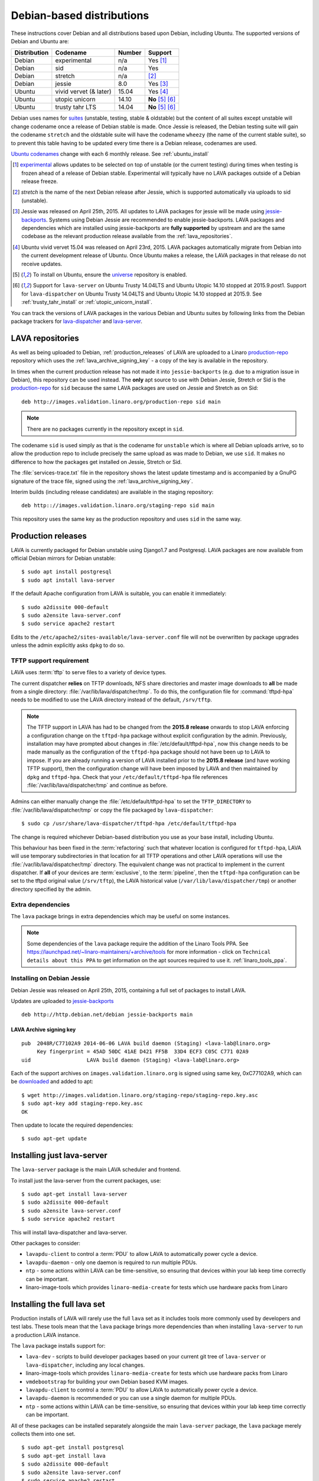 .. _debian_installation:

Debian-based distributions
##########################

These instructions cover Debian and all distributions based upon Debian,
including Ubuntu. The supported versions of Debian and Ubuntu are:

+---------------+------------------------+--------+----------------------+
| Distribution  | Codename               | Number | Support              |
+===============+========================+========+======================+
| Debian        | experimental           | n/a    | Yes [#f1]_           |
+---------------+------------------------+--------+----------------------+
| Debian        | sid                    | n/a    | Yes                  |
+---------------+------------------------+--------+----------------------+
| Debian        | stretch                | n/a    | [#f2]_               |
+---------------+------------------------+--------+----------------------+
| Debian        | jessie                 | 8.0    | Yes [#f3]_           |
+---------------+------------------------+--------+----------------------+
| Ubuntu        | vivid vervet (& later) | 15.04  | Yes [#f4]_           |
+---------------+------------------------+--------+----------------------+
| Ubuntu        | utopic unicorn         | 14.10  | **No** [#f5]_ [#f6]_ |
+---------------+------------------------+--------+----------------------+
| Ubuntu        | trusty tahr LTS        | 14.04  | **No** [#f5]_ [#f6]_ |
+---------------+------------------------+--------+----------------------+

Debian uses names for `suites`_ (unstable, testing, stable & oldstable)
but the content of all suites except unstable will change codename once
a release of Debian stable is made. Once Jessie is released, the Debian
testing suite will gain the codename ``stretch`` and the oldstable suite
will have the codename ``wheezy`` (the name of the current stable suite),
so to prevent this table having to be updated every time there is a
Debian release, codenames are used.

`Ubuntu codenames`_ change with each 6 monthly release.
See :ref:`ubuntu_install`

.. _suites: http://en.wikipedia.org/wiki/Debian#Branches

.. _Ubuntu codenames: https://wiki.ubuntu.com/DevelopmentCodeNames

.. [#f1] `experimental`_ allows updates to be selected on top of
         unstable (or the current testing) during times when testing
         is frozen ahead of a release of Debian stable. Experimental
         will typically have no LAVA packages outside of a Debian
         release freeze.
.. [#f2] `stretch` is the name of the next Debian release after Jessie,
         which is supported automatically via uploads to sid (unstable).
.. [#f3] Jessie was released on April 25th, 2015. All updates to LAVA packages
         for jessie will be made using `jessie-backports`_. Systems using
         Debian Jessie are recommended to enable jessie-backports. LAVA packages
         and dependencies which are installed using jessie-backports are
         **fully supported** by upstream and are the same codebase as the
         relevant production release available from the :ref:`lava_repositories`.
.. [#f4] Ubuntu vivid vervet 15.04 was released on April
         23rd, 2015. LAVA packages automatically migrate from Debian
         into the current development release of Ubuntu. Once Ubuntu
         makes a release, the LAVA packages in that release do not
         receive updates.
.. [#f5] To install on Ubuntu, ensure the universe_ repository is enabled.
.. [#f6] Support for ``lava-server`` on Ubuntu Trusty 14.04LTS and
         Ubuntu Utopic 14.10 stopped at 2015.9.post1. Support for
         ``lava-dispatcher`` on Ubuntu Trusty 14.04LTS and Ubuntu
         Utopic 14.10 stopped at 2015.9. See
         :ref:`trusty_tahr_install` or :ref:`utopic_unicorn_install`.

.. _experimental: https://wiki.debian.org/DebianExperimental

.. _universe: https://help.ubuntu.com/community/Repositories/CommandLine#Adding_the_Universe_and_Multiverse_Repositories

.. _jessie-backports: http://backports.debian.org/

You can track the versions of LAVA packages in the various Debian and
Ubuntu suites by following links from the Debian package trackers for
`lava-dispatcher <https://tracker.debian.org/pkg/lava-dispatcher>`_ and
`lava-server <https://tracker.debian.org/pkg/lava-server>`_.

.. _lava_repositories:

LAVA repositories
=================

As well as being uploaded to Debian, :ref:`production_releases` of LAVA
are uploaded to a Linaro `production-repo`_ repository which uses the
:ref:`lava_archive_signing_key` - a copy of the key is available in
the repository.

.. _production-repo: http://images.validation.linaro.org/production-repo/

In times when the current production release has not made it into
``jessie-backports`` (e.g. due to a migration issue in Debian), this
repository can be used instead. The **only** apt source to use with Debian
Jessie, Stretch or Sid is the `production-repo`_ for ``sid`` because the
same LAVA packages are used on Jessie and Stretch as on Sid::

 deb http://images.validation.linaro.org/production-repo sid main

.. note:: There are no packages currently in the repository
   except in ``sid``.

The codename ``sid`` is used simply as that is the codename for ``unstable``
which is where all Debian uploads arrive, so to allow the production repo
to include precisely the same upload as was made to Debian, we use
``sid``. It makes no difference to how the packages get installed on
Jessie, Stretch or Sid.

The :file:`services-trace.txt` file in the repository shows the latest
update timestamp and is accompanied by a GnuPG signature of the trace
file, signed using the :ref:`lava_archive_signing_key`.

Interim builds (including release candidates) are available in the
staging repository::

 deb http:://images.validation.linaro.org/staging-repo sid main

This repository uses the same key as the production repository and
uses ``sid`` in the same way.

.. _production_releases:

Production releases
===================

LAVA is currently packaged for Debian unstable using Django1.7 and
Postgresql. LAVA packages are now available from official Debian
mirrors for Debian unstable::

 $ sudo apt install postgresql
 $ sudo apt install lava-server

If the default Apache configuration from LAVA is suitable, you can
enable it immediately::

 $ sudo a2dissite 000-default
 $ sudo a2ensite lava-server.conf
 $ sudo service apache2 restart

Edits to the ``/etc/apache2/sites-available/lava-server.conf`` file
will not be overwritten by package upgrades unless the admin explicitly
asks ``dpkg`` to do so.

.. index:: tftpd-hpa

.. _tftp_support:

TFTP support requirement
------------------------

LAVA uses :term:`tftp` to serve files to a variety of device types.

The current dispatcher **relies** on TFTP downloads, NFS share directories
and master image downloads to **all** be made from a single directory:
:file:`/var/lib/lava/dispatcher/tmp`. To do this, the configuration file
for :command:`tftpd-hpa` needs to be modified to use the LAVA directory
instead of the default, ``/srv/tftp``.

.. note:: The TFTP support in LAVA has had to be changed from the
   **2015.8 release** onwards to stop LAVA enforcing a configuration
   change on the ``tftpd-hpa`` package without explicit configuration
   by the admin. Previously, installation may have prompted about
   changes in :file:`/etc/default/tftpd-hpa`, now this change needs
   to be made manually as the configuration of the ``tftpd-hpa`` package
   should not have been up to LAVA to impose. If you are already running
   a version of LAVA installed prior to the **2015.8 release** (and
   have working TFTP support), then the configuration change will have
   been imposed by LAVA and then maintained by ``dpkg`` and
   ``tftpd-hpa``. Check that your ``/etc/default/tftpd-hpa``
   file references :file:`/var/lib/lava/dispatcher/tmp` and continue
   as before.

Admins can either manually change the :file:`/etc/default/tftpd-hpa`
to set the ``TFTP_DIRECTORY`` to :file:`/var/lib/lava/dispatcher/tmp`
or copy the file packaged by ``lava-dispatcher``::

 $ sudo cp /usr/share/lava-dispatcher/tftpd-hpa /etc/default/tftpd-hpa

The change is required whichever Debian-based distribution you use as
your base install, including Ubuntu.

This behaviour has been fixed in the :term:`refactoring` such that
whatever location is configured for ``tftpd-hpa``, LAVA will use
temporary subdirectories in that location for all TFTP operations and
other LAVA operations will use the :file:`/var/lib/lava/dispatcher/tmp`
directory. The equivalent change was not practical to implement in the
current dispatcher. If **all** of your devices are :term:`exclusive`, to
the :term:`pipeline`, then the ``tftpd-hpa`` configuration can be set to
the tftpd original value (``/srv/tftp``), the LAVA historical value
(``/var/lib/lava/dispatcher/tmp``) or another directory specified by
the admin.

Extra dependencies
------------------

The ``lava`` package brings in extra dependencies which may be useful
on some instances.

.. note:: Some dependencies of the ``lava`` package require the addition
          of the Linaro Tools PPA. See https://launchpad.net/~linaro-maintainers/+archive/tools
          for more information - click on ``Technical details about this PPA``
          to get information on the apt sources required to use it.
          :ref:`linaro_tools_ppa`.


.. _install_debian_jessie:

Installing on Debian Jessie
---------------------------

Debian Jessie was released on April 25th, 2015, containing a full set
of packages to install LAVA.

Updates are uploaded to `jessie-backports <http://backports.debian.org/>`_

::

 deb http://http.debian.net/debian jessie-backports main

.. _lava_archive_signing_key:

LAVA Archive signing key
^^^^^^^^^^^^^^^^^^^^^^^^

::

 pub  2048R/C77102A9 2014-06-06 LAVA build daemon (Staging) <lava-lab@linaro.org>
      Key fingerprint = 45AD 50DC 41AE D421 FF5B  33D4 ECF3 C05C C771 02A9
 uid                  LAVA build daemon (Staging) <lava-lab@linaro.org>

Each of the support archives on ``images.validation.linaro.org`` is
signed using same key, 0xC77102A9, which can be downloaded_ and added to
apt::

 $ wget http://images.validation.linaro.org/staging-repo/staging-repo.key.asc
 $ sudo apt-key add staging-repo.key.asc
 OK

Then update to locate the required dependencies::

 $ sudo apt-get update

.. _downloaded: http://images.validation.linaro.org/staging-repo/staging-repo.key.asc

Installing just lava-server
===========================

The ``lava-server`` package is the main LAVA scheduler and frontend.

To install just the lava-server from the current packages, use::

 $ sudo apt-get install lava-server
 $ sudo a2dissite 000-default
 $ sudo a2ensite lava-server.conf
 $ sudo service apache2 restart

This will install lava-dispatcher and lava-server.

Other packages to consider:

* ``lavapdu-client`` to control a :term:`PDU` to allow LAVA to
  automatically power cycle a device.
* ``lavapdu-daemon`` - only one daemon is required to run multiple PDUs.
* ``ntp`` - some actions within LAVA can be time-sensitive, so ensuring
  that devices within your lab keep time correctly can be important.
* linaro-image-tools which provides ``linaro-media-create`` for tests
  which use hardware packs from Linaro

Installing the full lava set
============================

Production installs of LAVA will rarely use the full ``lava`` set as
it includes tools more commonly used by developers and test labs. These
tools mean that the ``lava`` package brings more dependencies than
when installing ``lava-server`` to run a production LAVA instance.

The ``lava`` package installs support for:

* ``lava-dev`` - scripts to build developer packages based on your current
  git tree of ``lava-server`` or ``lava-dispatcher``, including any local changes.
* linaro-image-tools which provides ``linaro-media-create`` for tests
  which use hardware packs from Linaro
* ``vmdebootstrap`` for building your own Debian based KVM images.
* ``lavapdu-client`` to control a :term:`PDU` to allow LAVA to
  automatically power cycle a device.
* ``lavapdu-daemon`` is recommended or you can use a single daemon
  for multiple PDUs.
* ``ntp`` - some actions within LAVA can be time-sensitive, so ensuring
  that devices within your lab keep time correctly can be important.

All of these packages can be installed separately alongside the main
``lava-server`` package, the ``lava`` package merely collects them into
one set.
::

 $ sudo apt-get install postgresql
 $ sudo apt-get install lava
 $ sudo a2dissite 000-default
 $ sudo a2ensite lava-server.conf
 $ sudo service apache2 restart

Upgrading LAVA packages on Jessie
---------------------------------

Updates are uploaded to `jessie-backports <http://backports.debian.org/>`_

::

 deb http://http.debian.net/debian jessie-backports main

.. _linaro_tools_ppa:

Adding the Linaro Tools PPA
---------------------------

To get updated versions of linaro-media-create and other
optional packages which come from the Linaro PPA, use the apt source::

 deb http://ppa.launchpad.net/linaro-maintainers/tools/ubuntu precise main

The PPA uses this signing key::

 http://keyserver.ubuntu.com:11371/pks/lookup?search=0x1DD749B890A6F66D050D985CF1FCBACA7BE1F97B&op=index

.. _ubuntu_install:

Installing on Ubuntu
====================

LAVA recommends the use of Debian - Ubuntu installs are possible but
may not receive updates of the LAVA packages. See :ref:`lava_on_debian`
for information on building LAVA packages of your own.

Always ensure that the Ubuntu universe_ repository is enabled on all
Ubuntu instances before installing LAVA.

.. _ubuntu_unicorn:

Installing on Ubuntu Utopic Unicorn and later
---------------------------------------------

Ubuntu Unicorn 14.10 includes all packages needed by LAVA
up to the 2014.07 release. Subsequent releases of Ubuntu will contain
newer versions of LAVA and LAVA dependencies.

Installing on Unicorn and Ubuntu releases newer than Unicorn 14.10
is the same as :ref:`install_debian_jessie`.

Future production releases of LAVA will be uploaded to Debian and then
migrate into the current Ubuntu development release. The full set of
architectures are supported, just as with Debian Jessie.

See also :ref:`lava_on_debian` for information on building updated LAVA
packages on your own, LAVA will not be making backports to Ubuntu.

.. _trusty_tahr_install:

Ubuntu Trusty Tahr 14.04 LTS
----------------------------

.. warning:: Support for Ubuntu Trusty 14.04LTS was **frozen** at
   2015.9.post1 for ``lava-server`` and 2015.9 for ``lava-dispatcher``.
   **No** further updates will be made for Trusty and no new installs
   (master or remote worker) should be made on Trusty.

.. _utopic_unicorn_install:

Ubuntu Utopic Unicorn 14.10
---------------------------

.. warning:: Support for Ubuntu Utopic 14.10 was **frozen** at
             2015.9.post1 for ``lava-server`` and 2015.9 for
             ``lava-dispatcher``. **No** further updates will be made
             for Utopic and no new installs (master or remote worker)
             should be made on Utopic.

Setting up a reverse proxy
==========================

In order to use lava-server behind a reverse proxy, configure lava-server as
usual and then setup a reverse proxy using Apache.
The folowing Apache configuration will work for most setup::

 ProxyPass / http://lava_server_dns:port/
 ProxyPassReverse / http://lava_server_dns:port/
 ProxyPreserveHost On
 RequestHeader set X-Forwarded-Proto "https" env=HTTPS

This configuration will work when proxifying::

  http://example.com/ => http://lava.example.com/

If you want the application to answer on a specific base URL, configure
lava-server to answer on this base URL and then configure the reverse proxy to
proxify the same base URL.
For instance you can have::

  http://example.com/lava => http://lava.example.com/lava

Having two differents base URLs is difficult to setup due to a limitation in
the Django framework. In this case you will have to also setup Apache modules,
like `Substitute` to alter the HTML content on the fly. This is obviously not a
recommended setup.

.. _create_superuser:

Superuser
=========

OpenID or LDAP
--------------
In LAVA instances that use external authentication mechanisms such as
OpenID or LDAP, login once with the user account that has to be
granted superuser privileges on LAVA web UI. After logging in with
OpenID or LDAP successfully, make use of the following command to make
this user a superuser::

  $ sudo lava-server manage authorize_superuser {username}

.. note:: `{username}` is the username of OpenID or LDAP user.

LDAP
----
In LAVA instances that use LDAP as authentication mechanism, the
`addldapuser` command can be used to populate a user from LDAP and
also grant superuser privilege as follows::

  $ sudo lava-server manage addldapuser {username} --superuser

.. note:: `{username}` is the username of LDAP user.

Local Django Account
--------------------
A default lavaserver superuser is setup during package installation with
a random password. The default superuser is not the same as the lavaserver
system user nor the postgres user (despite the name)::

 $ sudo lava-server manage createsuperuser --username default --email=$EMAIL

This will prompt for name, email address and password.

You can always delete this user later, but at least it gets
you a default [sic] admin user with a password you know.

To change the password of the dummy superuser, login as this new superuser
at ``http://localhost/admin`` and select Users in the administrator interface.
Selecting lavaserver brings up the details of the installation superuser
and below the password field is a link to change the password without
needing to know the random password.

To delete the dummy superuser, login as this new superuser at
``http://localhost/admin`` and select Users in the administrator interface.
Select lavaserver and click the `Delete` link at the bottom of the page.

.. note:: The above superuser created with `createsuperuser` command
          will be added as a local Django user account, in other words
          the user account lives on the LAVA instance's database, even
          if the LAVA instance uses external authentication mechanisms
          such as OpenID or LDAP.

An existing local Django superuser account can be upgraded to an LDAP
user account without losing data, using the `mergeldapuser` command,
provided the LDAP username does not already exist in the LAVA
instance::

  $ sudo lava-server manage mergeldapuser <lava_user> <ldap_user>

